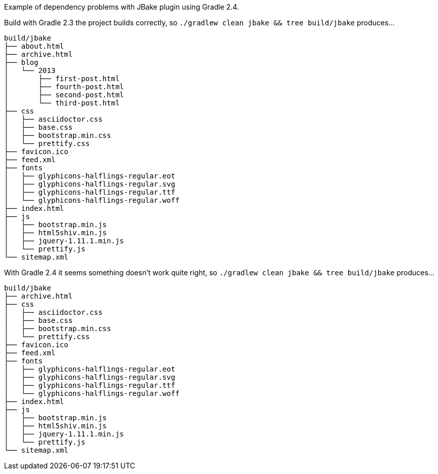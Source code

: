 Example of dependency problems with JBake plugin using Gradle 2.4.

Build with Gradle 2.3 the project builds correctly, so `./gradlew clean jbake && tree build/jbake` produces…

----
build/jbake
├── about.html
├── archive.html
├── blog
│   └── 2013
│       ├── first-post.html
│       ├── fourth-post.html
│       ├── second-post.html
│       └── third-post.html
├── css
│   ├── asciidoctor.css
│   ├── base.css
│   ├── bootstrap.min.css
│   └── prettify.css
├── favicon.ico
├── feed.xml
├── fonts
│   ├── glyphicons-halflings-regular.eot
│   ├── glyphicons-halflings-regular.svg
│   ├── glyphicons-halflings-regular.ttf
│   └── glyphicons-halflings-regular.woff
├── index.html
├── js
│   ├── bootstrap.min.js
│   ├── html5shiv.min.js
│   ├── jquery-1.11.1.min.js
│   └── prettify.js
└── sitemap.xml
----

With Gradle 2.4 it seems something doesn't work quite right, so `./gradlew clean jbake && tree build/jbake` produces…

----
build/jbake
├── archive.html
├── css
│   ├── asciidoctor.css
│   ├── base.css
│   ├── bootstrap.min.css
│   └── prettify.css
├── favicon.ico
├── feed.xml
├── fonts
│   ├── glyphicons-halflings-regular.eot
│   ├── glyphicons-halflings-regular.svg
│   ├── glyphicons-halflings-regular.ttf
│   └── glyphicons-halflings-regular.woff
├── index.html
├── js
│   ├── bootstrap.min.js
│   ├── html5shiv.min.js
│   ├── jquery-1.11.1.min.js
│   └── prettify.js
└── sitemap.xml
----
